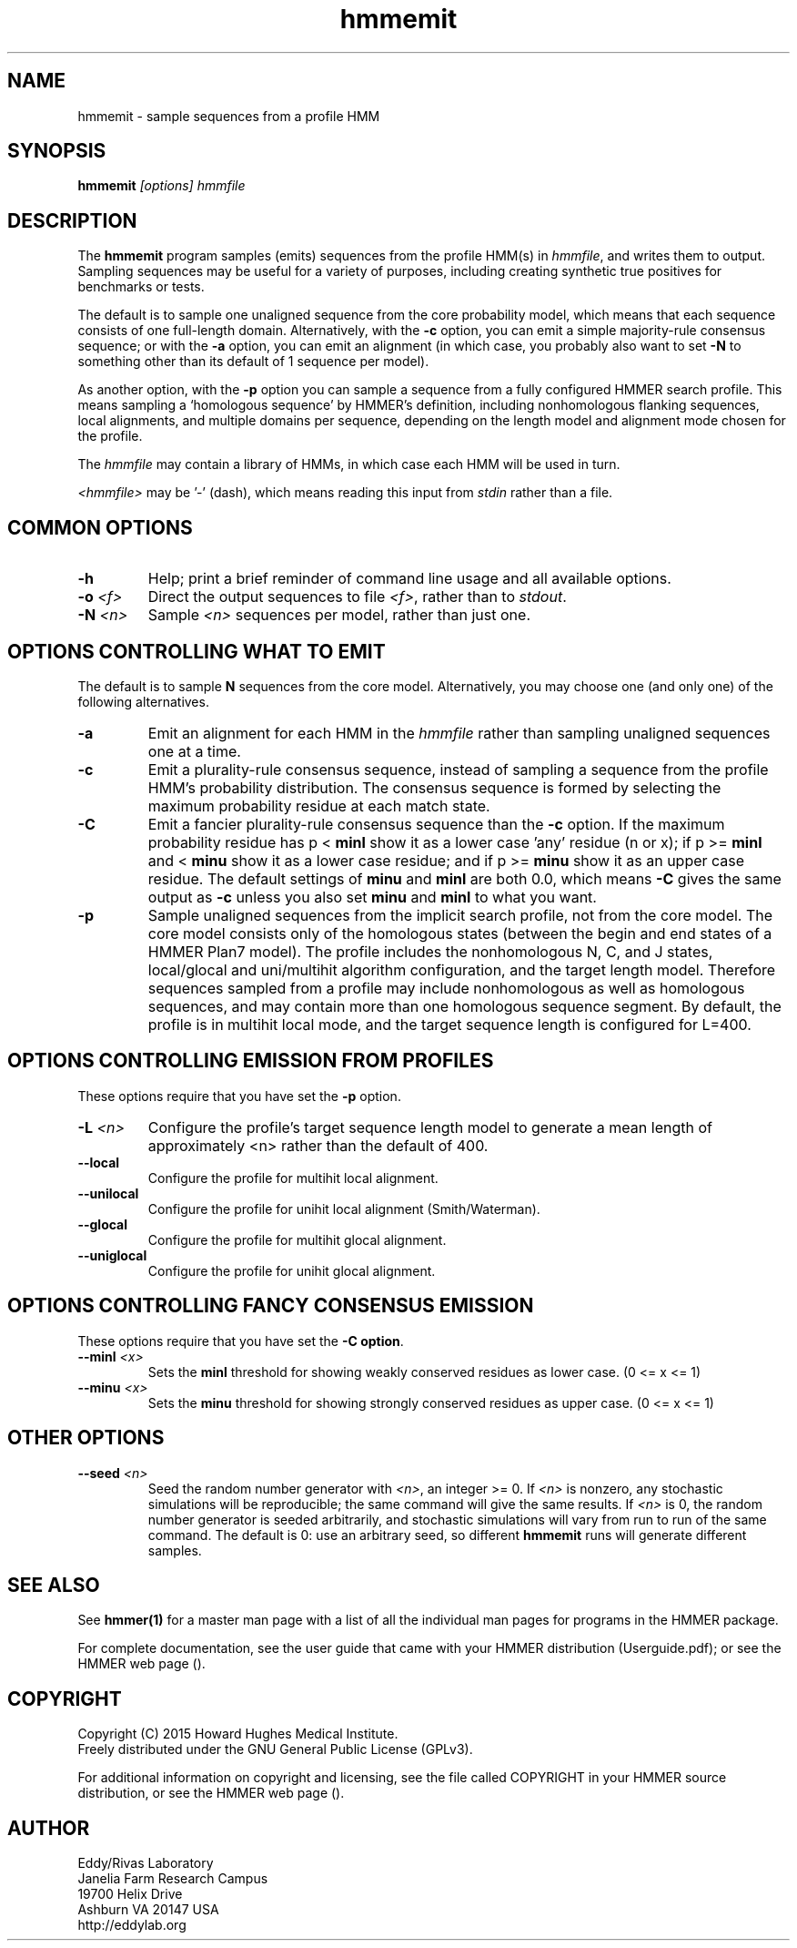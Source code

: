 .TH "hmmemit" 1 "February 2015" "HMMER 3.1b2" "HMMER Manual"

.SH NAME
hmmemit - sample sequences from a profile HMM

.SH SYNOPSIS
.B hmmemit
.I [options]
.I hmmfile


.SH DESCRIPTION

.PP
The 
.B hmmemit
program 
samples (emits) sequences from the profile HMM(s) in
.IR hmmfile ,
and writes them to output.
Sampling sequences may be useful for a variety of purposes, including
creating synthetic true positives for benchmarks or tests.

.PP
The default is to sample one unaligned sequence from the core
probability model, which means that each sequence consists of one
full-length domain.  Alternatively, with the
.B -c
option, you can emit a simple majority-rule consensus sequence;
or with the
.B -a 
option, you can emit an alignment (in which case, you probably
also want to set 
.B -N 
to something other than its default of 1 sequence per model).

.PP
As another option, with the
.B -p
option you can sample a sequence from a fully configured HMMER search
profile. This means sampling a `homologous sequence' by HMMER's
definition, including nonhomologous flanking sequences, local
alignments, and multiple domains per sequence, depending on the length
model and alignment mode chosen for the profile.

.PP
The
.I hmmfile 
may contain a library of HMMs, in which case
each HMM will be used in turn.

.PP
.I <hmmfile> 
may be '-' (dash), which
means reading this input from
.I stdin
rather than a file.  


.SH COMMON OPTIONS

.TP
.B -h
Help; print a brief reminder of command line usage and all available
options.


.TP
.BI -o " <f>"
Direct the output sequences to file
.IR <f> ,
rather than to
.IR stdout .

.TP
.BI -N " <n>"
Sample
.I <n>
sequences per model, rather than just one.



.SH OPTIONS CONTROLLING WHAT TO EMIT

The default is to sample
.B N
sequences from the core model. Alternatively,
you may choose one (and only one) of the following alternatives.


.TP
.B -a
Emit an alignment for each HMM in the 
.I hmmfile
rather than sampling unaligned sequences one at a time.

.TP
.B -c
Emit a plurality-rule consensus sequence, instead of sampling a
sequence from the profile HMM's probability distribution. The
consensus sequence is formed by selecting the maximum probability
residue at each match state.

.TP
.B -C
Emit a fancier plurality-rule consensus sequence than the
.B -c
option. If the maximum probability residue has p < 
.B minl
show it as a lower case 'any' residue (n or x); if p >= 
.B minl 
and < 
.B minu 
show it as a lower case residue; and if p >= 
.B minu
show it as an upper case residue.
The default settings of 
.B minu
and 
.B minl 
are both 0.0, which means
.B -C 
gives the same output as 
.B -c 
unless you also set 
.B minu
and
.B minl 
to what you want.

.TP
.B -p
Sample unaligned sequences from the implicit search profile, not from
the core model.  The core model consists only of the homologous states
(between the begin and end states of a HMMER Plan7 model). The profile
includes the nonhomologous N, C, and J states, local/glocal and
uni/multihit algorithm configuration, and the target length model.
Therefore sequences sampled from a profile may include nonhomologous
as well as homologous sequences, and may contain more than one
homologous sequence segment. By default, the profile is in multihit
local mode, and the target sequence length is configured for L=400. 




.SH OPTIONS CONTROLLING EMISSION FROM PROFILES

These options require that you have set the
.B -p
option.

.TP
.BI -L " <n>"
Configure the profile's target sequence length model to generate a
mean length of approximately <n> rather than the default of 400.

.TP
.B --local
Configure the profile for multihit local alignment.

.TP
.B --unilocal
Configure the profile for unihit local alignment (Smith/Waterman).

.TP
.B --glocal
Configure the profile for multihit glocal alignment.

.TP
.B --uniglocal
Configure the profile for unihit glocal alignment.


.SH OPTIONS CONTROLLING FANCY CONSENSUS EMISSION

These options require that you have set the
.BR "-C option" .

.TP
.BI --minl " <x>"
Sets the 
.B minl
threshold for showing weakly conserved residues as lower case.
(0 <= x <= 1)

.TP
.BI --minu " <x>"
Sets the 
.B minu 
threshold for showing strongly conserved residues as upper case.
(0 <= x <= 1)



.SH OTHER OPTIONS

.TP
.BI --seed " <n>"
Seed the random number generator with
.IR <n> ,
an integer >= 0. 
If 
.I <n> 
is nonzero, any stochastic simulations will be reproducible; the same
command will give the same results.
If 
.I <n>
is 0, the random number generator is seeded arbitrarily, and
stochastic simulations will vary from run to run of the same command.
The default is 0: use an arbitrary seed, so different
.B hmmemit
runs will generate different samples.





.SH SEE ALSO 

See 
.B hmmer(1)
for a master man page with a list of all the individual man pages
for programs in the HMMER package.

.PP
For complete documentation, see the user guide that came with your
HMMER distribution (Userguide.pdf); or see the HMMER web page
().



.SH COPYRIGHT

.nf
Copyright (C) 2015 Howard Hughes Medical Institute.
Freely distributed under the GNU General Public License (GPLv3).
.fi

For additional information on copyright and licensing, see the file
called COPYRIGHT in your HMMER source distribution, or see the HMMER
web page 
().


.SH AUTHOR

.nf
Eddy/Rivas Laboratory
Janelia Farm Research Campus
19700 Helix Drive
Ashburn VA 20147 USA
http://eddylab.org
.fi



